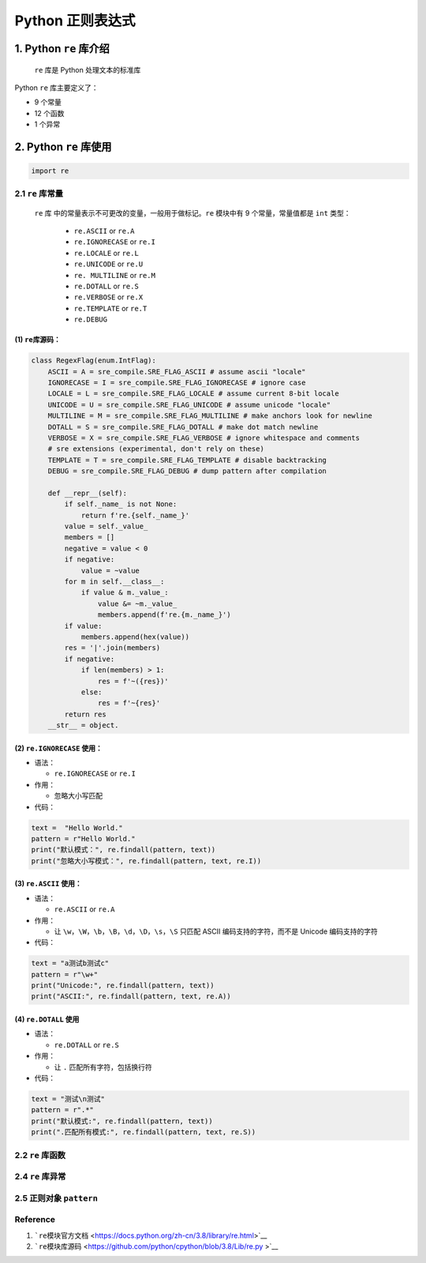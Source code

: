 .. _header-n0:

Python 正则表达式
=================

.. _header-n3:

1. Python ``re`` 库介绍
-----------------------

   ``re`` 库是 Python 处理文本的标准库

Python ``re`` 库主要定义了：

-  9 个常量

-  12 个函数

-  1 个异常

.. _header-n14:

2. Python ``re`` 库使用
-----------------------

.. code:: python

   import re

.. _header-n16:

2.1 ``re`` 库常量
~~~~~~~~~~~~~~~~~

   ``re`` 库 中的常量表示不可更改的变量，一般用于做标记。\ ``re``
   模块中有 9 个常量，常量值都是 ``int`` 类型：

      -  ``re.ASCII`` or ``re.A``

      -  ``re.IGNORECASE`` or ``re.I``

      -  ``re.LOCALE`` or ``re.L``

      -  ``re.UNICODE`` or ``re.U``

      -  ``re. MULTILINE`` or ``re.M``

      -  ``re.DOTALL`` or ``re.S``

      -  ``re.VERBOSE`` or ``re.X``

      -  ``re.TEMPLATE`` or ``re.T``

      -  ``re.DEBUG``

.. _header-n39:

(1) ``re``\ 库源码：
^^^^^^^^^^^^^^^^^^^^

.. code:: python

   class RegexFlag(enum.IntFlag):
       ASCII = A = sre_compile.SRE_FLAG_ASCII # assume ascii "locale"
       IGNORECASE = I = sre_compile.SRE_FLAG_IGNORECASE # ignore case
       LOCALE = L = sre_compile.SRE_FLAG_LOCALE # assume current 8-bit locale
       UNICODE = U = sre_compile.SRE_FLAG_UNICODE # assume unicode "locale"
       MULTILINE = M = sre_compile.SRE_FLAG_MULTILINE # make anchors look for newline
       DOTALL = S = sre_compile.SRE_FLAG_DOTALL # make dot match newline
       VERBOSE = X = sre_compile.SRE_FLAG_VERBOSE # ignore whitespace and comments
       # sre extensions (experimental, don't rely on these)
       TEMPLATE = T = sre_compile.SRE_FLAG_TEMPLATE # disable backtracking
       DEBUG = sre_compile.SRE_FLAG_DEBUG # dump pattern after compilation

       def __repr__(self):
           if self._name_ is not None:
               return f're.{self._name_}'
           value = self._value_
           members = []
           negative = value < 0
           if negative:
               value = ~value
           for m in self.__class__:
               if value & m._value_:
                   value &= ~m._value_
                   members.append(f're.{m._name_}')
           if value:
               members.append(hex(value))
           res = '|'.join(members)
           if negative:
               if len(members) > 1:
                   res = f'~({res})'
               else:
                   res = f'~{res}'
           return res
       __str__ = object.

.. _header-n41:

(2) ``re.IGNORECASE`` 使用：
^^^^^^^^^^^^^^^^^^^^^^^^^^^^

-  语法：

   -  ``re.IGNORECASE`` or ``re.I``

-  作用：

   -  忽略大小写匹配

-  代码：

.. code:: python

   text =  "Hello World."
   pattern = r"Hello World."
   print("默认模式：", re.findall(pattern, text))
   print("忽略大小写模式：", re.findall(pattern, text, re.I))

.. _header-n57:

(3) ``re.ASCII`` 使用：
^^^^^^^^^^^^^^^^^^^^^^^

-  语法：

   -  ``re.ASCII`` or ``re.A``

-  作用：

   -  让
      ``\w``\ ，\ ``\W``\ ，\ ``\b``\ ，\ ``\B``\ ，\ ``\d``\ ，\ ``\D``\ ，\ ``\s``\ ，\ ``\S``
      只匹配 ASCII 编码支持的字符，而不是 Unicode 编码支持的字符

-  代码：

.. code:: python

   text = "a测试b测试c"
   pattern = r"\w+"
   print("Unicode:", re.findall(pattern, text))
   print("ASCII:", re.findall(pattern, text, re.A))

.. _header-n72:

(4) ``re.DOTALL`` 使用
^^^^^^^^^^^^^^^^^^^^^^

-  语法：

   -  ``re.DOTALL`` or ``re.S``

-  作用：

   -  让 ``.`` 匹配所有字符，包括换行符

-  代码：

.. code:: python

   text = "测试\n测试"
   pattern = r".*"
   print("默认模式:", re.findall(pattern, text))
   print(".匹配所有模式:", re.findall(pattern, text, re.S))

.. _header-n87:

2.2 ``re`` 库函数
~~~~~~~~~~~~~~~~~

.. _header-n90:

2.4 ``re`` 库异常
~~~~~~~~~~~~~~~~~

.. _header-n92:

2.5 正则对象 ``pattern``
~~~~~~~~~~~~~~~~~~~~~~~~

.. _header-n96:

Reference
~~~~~~~~~

1. ```re``\ 模块官方文档 <https://docs.python.org/zh-cn/3.8/library/re.html>`__

2. ```re``\ 模块库源码 <https://github.com/python/cpython/blob/3.8/Lib/re.py
   >`__
